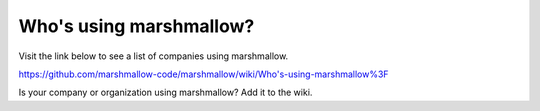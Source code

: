 Who's using marshmallow?
========================

Visit the link below to see a list of companies using marshmallow.

https://github.com/marshmallow-code/marshmallow/wiki/Who's-using-marshmallow%3F

Is your company or organization using marshmallow? Add it to the wiki.
